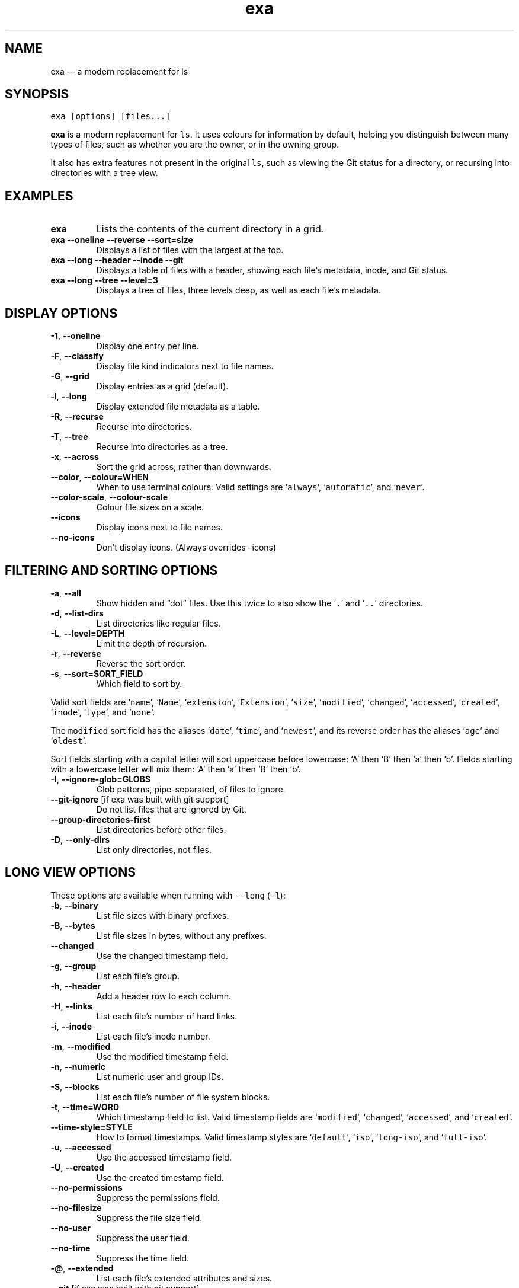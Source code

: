 .\" Automatically generated by Pandoc 2.9.1.1
.\"
.TH "exa" "1" "" "v0.9.0" ""
.hy
.SH NAME
.PP
exa \[em] a modern replacement for ls
.SH SYNOPSIS
.PP
\f[C]exa [options] [files...]\f[R]
.PP
\f[B]exa\f[R] is a modern replacement for \f[C]ls\f[R].
It uses colours for information by default, helping you distinguish
between many types of files, such as whether you are the owner, or in
the owning group.
.PP
It also has extra features not present in the original \f[C]ls\f[R],
such as viewing the Git status for a directory, or recursing into
directories with a tree view.
.SH EXAMPLES
.TP
\f[B]\f[CB]exa\f[B]\f[R]
Lists the contents of the current directory in a grid.
.TP
\f[B]\f[CB]exa --oneline --reverse --sort=size\f[B]\f[R]
Displays a list of files with the largest at the top.
.TP
\f[B]\f[CB]exa --long --header --inode --git\f[B]\f[R]
Displays a table of files with a header, showing each file\[cq]s
metadata, inode, and Git status.
.TP
\f[B]\f[CB]exa --long --tree --level=3\f[B]\f[R]
Displays a tree of files, three levels deep, as well as each file\[cq]s
metadata.
.SH DISPLAY OPTIONS
.TP
\f[B]\f[CB]-1\f[B]\f[R], \f[B]\f[CB]--oneline\f[B]\f[R]
Display one entry per line.
.TP
\f[B]\f[CB]-F\f[B]\f[R], \f[B]\f[CB]--classify\f[B]\f[R]
Display file kind indicators next to file names.
.TP
\f[B]\f[CB]-G\f[B]\f[R], \f[B]\f[CB]--grid\f[B]\f[R]
Display entries as a grid (default).
.TP
\f[B]\f[CB]-l\f[B]\f[R], \f[B]\f[CB]--long\f[B]\f[R]
Display extended file metadata as a table.
.TP
\f[B]\f[CB]-R\f[B]\f[R], \f[B]\f[CB]--recurse\f[B]\f[R]
Recurse into directories.
.TP
\f[B]\f[CB]-T\f[B]\f[R], \f[B]\f[CB]--tree\f[B]\f[R]
Recurse into directories as a tree.
.TP
\f[B]\f[CB]-x\f[B]\f[R], \f[B]\f[CB]--across\f[B]\f[R]
Sort the grid across, rather than downwards.
.TP
\f[B]\f[CB]--color\f[B]\f[R], \f[B]\f[CB]--colour=WHEN\f[B]\f[R]
When to use terminal colours.
Valid settings are `\f[C]always\f[R]', `\f[C]automatic\f[R]', and
`\f[C]never\f[R]'.
.TP
\f[B]\f[CB]--color-scale\f[B]\f[R], \f[B]\f[CB]--colour-scale\f[B]\f[R]
Colour file sizes on a scale.
.TP
\f[B]\f[CB]--icons\f[B]\f[R]
Display icons next to file names.
.TP
\f[B]\f[CB]--no-icons\f[B]\f[R]
Don\[cq]t display icons.
(Always overrides \[en]icons)
.SH FILTERING AND SORTING OPTIONS
.TP
\f[B]\f[CB]-a\f[B]\f[R], \f[B]\f[CB]--all\f[B]\f[R]
Show hidden and \[lq]dot\[rq] files.
Use this twice to also show the `\f[C].\f[R]' and `\f[C]..\f[R]'
directories.
.TP
\f[B]\f[CB]-d\f[B]\f[R], \f[B]\f[CB]--list-dirs\f[B]\f[R]
List directories like regular files.
.TP
\f[B]\f[CB]-L\f[B]\f[R], \f[B]\f[CB]--level=DEPTH\f[B]\f[R]
Limit the depth of recursion.
.TP
\f[B]\f[CB]-r\f[B]\f[R], \f[B]\f[CB]--reverse\f[B]\f[R]
Reverse the sort order.
.TP
\f[B]\f[CB]-s\f[B]\f[R], \f[B]\f[CB]--sort=SORT_FIELD\f[B]\f[R]
Which field to sort by.
.PP
Valid sort fields are `\f[C]name\f[R]', `\f[C]Name\f[R]',
`\f[C]extension\f[R]', `\f[C]Extension\f[R]', `\f[C]size\f[R]',
`\f[C]modified\f[R]', `\f[C]changed\f[R]', `\f[C]accessed\f[R]',
`\f[C]created\f[R]', `\f[C]inode\f[R]', `\f[C]type\f[R]', and
`\f[C]none\f[R]'.
.PP
The \f[C]modified\f[R] sort field has the aliases `\f[C]date\f[R]',
`\f[C]time\f[R]', and `\f[C]newest\f[R]', and its reverse order has the
aliases `\f[C]age\f[R]' and `\f[C]oldest\f[R]'.
.PP
Sort fields starting with a capital letter will sort uppercase before
lowercase: `A' then `B' then `a' then `b'.
Fields starting with a lowercase letter will mix them: `A' then `a' then
`B' then `b'.
.TP
\f[B]\f[CB]-I\f[B]\f[R], \f[B]\f[CB]--ignore-glob=GLOBS\f[B]\f[R]
Glob patterns, pipe-separated, of files to ignore.
.TP
\f[B]\f[CB]--git-ignore\f[B]\f[R] [if exa was built with git support]
Do not list files that are ignored by Git.
.TP
\f[B]\f[CB]--group-directories-first\f[B]\f[R]
List directories before other files.
.TP
\f[B]\f[CB]-D\f[B]\f[R], \f[B]\f[CB]--only-dirs\f[B]\f[R]
List only directories, not files.
.SH LONG VIEW OPTIONS
.PP
These options are available when running with \f[C]--long\f[R]
(\f[C]-l\f[R]):
.TP
\f[B]\f[CB]-b\f[B]\f[R], \f[B]\f[CB]--binary\f[B]\f[R]
List file sizes with binary prefixes.
.TP
\f[B]\f[CB]-B\f[B]\f[R], \f[B]\f[CB]--bytes\f[B]\f[R]
List file sizes in bytes, without any prefixes.
.TP
\f[B]\f[CB]--changed\f[B]\f[R]
Use the changed timestamp field.
.TP
\f[B]\f[CB]-g\f[B]\f[R], \f[B]\f[CB]--group\f[B]\f[R]
List each file\[cq]s group.
.TP
\f[B]\f[CB]-h\f[B]\f[R], \f[B]\f[CB]--header\f[B]\f[R]
Add a header row to each column.
.TP
\f[B]\f[CB]-H\f[B]\f[R], \f[B]\f[CB]--links\f[B]\f[R]
List each file\[cq]s number of hard links.
.TP
\f[B]\f[CB]-i\f[B]\f[R], \f[B]\f[CB]--inode\f[B]\f[R]
List each file\[cq]s inode number.
.TP
\f[B]\f[CB]-m\f[B]\f[R], \f[B]\f[CB]--modified\f[B]\f[R]
Use the modified timestamp field.
.TP
\f[B]\f[CB]-n\f[B]\f[R], \f[B]\f[CB]--numeric\f[B]\f[R]
List numeric user and group IDs.
.TP
\f[B]\f[CB]-S\f[B]\f[R], \f[B]\f[CB]--blocks\f[B]\f[R]
List each file\[cq]s number of file system blocks.
.TP
\f[B]\f[CB]-t\f[B]\f[R], \f[B]\f[CB]--time=WORD\f[B]\f[R]
Which timestamp field to list.
Valid timestamp fields are `\f[C]modified\f[R]', `\f[C]changed\f[R]',
`\f[C]accessed\f[R]', and `\f[C]created\f[R]'.
.TP
\f[B]\f[CB]--time-style=STYLE\f[B]\f[R]
How to format timestamps.
Valid timestamp styles are `\f[C]default\f[R]', `\f[C]iso\f[R]',
`\f[C]long-iso\f[R]', and `\f[C]full-iso\f[R]'.
.TP
\f[B]\f[CB]-u\f[B]\f[R], \f[B]\f[CB]--accessed\f[B]\f[R]
Use the accessed timestamp field.
.TP
\f[B]\f[CB]-U\f[B]\f[R], \f[B]\f[CB]--created\f[B]\f[R]
Use the created timestamp field.
.TP
\f[B]\f[CB]--no-permissions\f[B]\f[R]
Suppress the permissions field.
.TP
\f[B]\f[CB]--no-filesize\f[B]\f[R]
Suppress the file size field.
.TP
\f[B]\f[CB]--no-user\f[B]\f[R]
Suppress the user field.
.TP
\f[B]\f[CB]--no-time\f[B]\f[R]
Suppress the time field.
.TP
\f[B]\f[CB]-\[at]\f[B]\f[R], \f[B]\f[CB]--extended\f[B]\f[R]
List each file\[cq]s extended attributes and sizes.
.TP
\f[B]\f[CB]--git\f[B]\f[R] [if exa was built with git support]
List each file\[cq]s Git status, if tracked.
.SH ENVIRONMENT VARIABLES
.PP
exa responds to the following environment variables:
.SS \f[C]COLUMNS\f[R]
.PP
Overrides the width of the terminal, in characters.
.PP
For example, `\f[C]COLUMNS=80 exa\f[R]' will show a grid view with a
maximum width of 80 characters.
.PP
This option won\[cq]t do anything when exa\[cq]s output doesn\[cq]t
wrap, such as when using the \f[C]--long\f[R] view.
.SS \f[C]EXA_STRICT\f[R]
.PP
Enables \f[I]strict mode\f[R], which will make exa error when two
command-line options are incompatible.
.PP
Usually, options can override each other going right-to-left on the
command line, so that exa can be given aliases: creating an alias
`\f[C]exa=exa --sort=ext\f[R]' then running `\f[C]exa --sort=size\f[R]'
with that alias will run `\f[C]exa --sort=ext --sort=size\f[R]', and the
sorting specified by the user will override the sorting specified by the
alias.
.PP
In strict mode, the two options will not co-operate, and exa will error.
.PP
This option is intended for use with automated scripts and other
situations where you want to be certain you\[cq]re typing in the right
command.
.SS \f[C]EXA_GRID_ROWS\f[R]
.PP
Limits the grid-details view (`\f[C]exa --grid --long\f[R]') so it\[cq]s
only activated when at least the given number of rows of output would be
generated.
.PP
With widescreen displays, it\[cq]s possible for the grid to look very
wide and sparse, on just one or two lines with none of the columns
lining up.
By specifying a minimum number of rows, you can only use the view if
it\[cq]s going to be worth using.
.SS \f[C]EXA_ICON_SPACING\f[R]
.PP
Specifies the number of spaces to print between an icon (see the
`\f[C]--icons\f[R]' option) and its file name.
.PP
Different terminals display icons differently, as they usually take up
more than one character width on screen, so there\[cq]s no
\[lq]standard\[rq] number of spaces that exa can use to separate an icon
from text.
One space may place the icon too close to the text, and two spaces may
place it too far away.
So the choice is left up to the user to configure depending on their
terminal emulator.
.SS \f[C]LS_COLORS\f[R], \f[C]EXA_COLORS\f[R]
.PP
Specifies the colour scheme used to highlight files based on their name
and kind, as well as highlighting metadata and parts of the UI.
.PP
For more information on the format of these environment variables, see
the \f[C]exa_colors(5)\f[R] manual page.
.SH EXIT STATUSES
.TP
0
If everything goes OK.
.TP
1
If there was an I/O error during operation.
.TP
3
If there was a problem with the command-line arguments.
.SH AUTHOR
.PP
exa is maintained by Benjamin `ogham' Sago and many other contributors.
.PP
\f[B]Website:\f[R] \f[C]https://the.exa.website/\f[R]
.PD 0
.P
.PD
\f[B]Source code:\f[R] \f[C]https://github.com/ogham/exa\f[R]
.PD 0
.P
.PD
\f[B]Contributors:\f[R]
\f[C]https://github.com/ogham/exa/graphs/contributors\f[R]
.SH SEE ALSO
.IP \[bu] 2
\f[C]exa_colors(5)\f[R]
